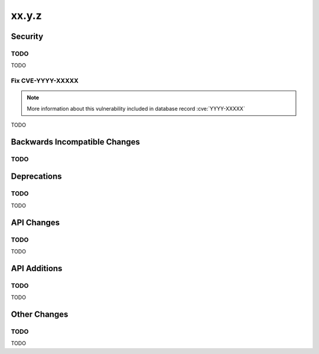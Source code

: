 xx.y.z
------

Security
========

TODO
^^^^

TODO

Fix CVE-YYYY-XXXXX
^^^^^^^^^^^^^^^^^^

.. note:: More information about this vulnerability included in database record :cve:`YYYY-XXXXX`

TODO

Backwards Incompatible Changes
==============================

TODO
^^^^

Deprecations
============

TODO
^^^^

TODO

API Changes
===========

TODO
^^^^

TODO

API Additions
=============

TODO
^^^^

TODO

Other Changes
=============

TODO
^^^^

TODO
